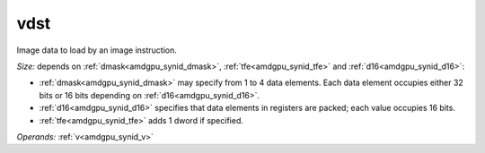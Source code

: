 ..
    **************************************************
    *                                                *
    *   Automatically generated file, do not edit!   *
    *                                                *
    **************************************************

.. _amdgpu_synid_gfx1013_vdst_473a69:

vdst
====

Image data to load by an image instruction.

*Size:* depends on :ref:`dmask<amdgpu_synid_dmask>`, :ref:`tfe<amdgpu_synid_tfe>` and :ref:`d16<amdgpu_synid_d16>`:

* :ref:`dmask<amdgpu_synid_dmask>` may specify from 1 to 4 data elements. Each data element occupies either 32 bits or 16 bits depending on :ref:`d16<amdgpu_synid_d16>`.
* :ref:`d16<amdgpu_synid_d16>` specifies that data elements in registers are packed; each value occupies 16 bits.
* :ref:`tfe<amdgpu_synid_tfe>` adds 1 dword if specified.

*Operands:* :ref:`v<amdgpu_synid_v>`
